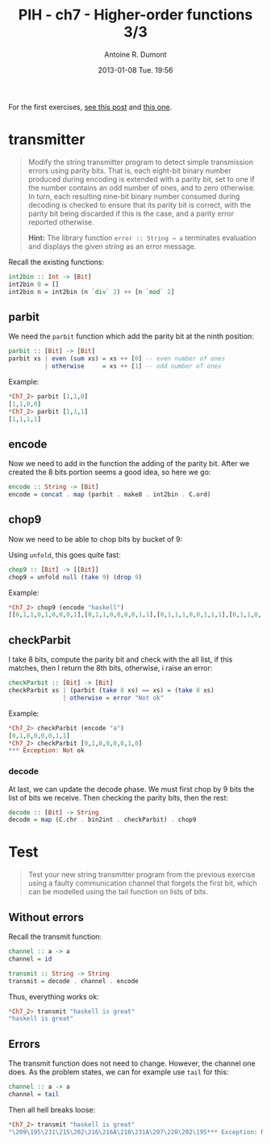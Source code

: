 #+DATE: 2013-01-08 Tue. 19:56
#+LAYOUT: post
#+TITLE: PIH - ch7 - Higher-order functions 3/3
#+AUTHOR: Antoine R. Dumont
#+OPTIONS:
#+CATEGORIES: haskell, exercises, functional-programming
#+DESCRIPTION: Higher order functions, function composition, foldr, foldl exercises.
#+STARTUP: indent
#+STARTUP: hidestars

For the first exercises, [[http://ardumont.github.io/chapter7-1of3][see this post]] and [[http://ardumont.github.io/chapter7-2of3][this one]].

* transmitter
#+begin_quote
Modify the string transmitter program to detect simple transmission errors using parity bits. That is, each eight-bit binary number produced during encoding is extended with a parity bit, set to one if the number contains an odd number of ones, and to zero otherwise.
In turn, each resulting nine-bit binary number consumed during decoding is checked to ensure that its parity bit is correct, with the parity bit being discarded if this is the case, and a parity error reported otherwise.

*Hint:*
The library function =error :: String → a= terminates evaluation and displays the given string as an error message.
#+end_quote

Recall the existing functions:
#+begin_src haskell
int2bin :: Int -> [Bit]
int2bin 0 = []
int2bin n = int2bin (n `div` 2) ++ [n `mod` 2]
#+end_src

** parbit
We need the =parbit= function which add the parity bit at the ninth position:

#+begin_src haskell
parbit :: [Bit] -> [Bit]
parbit xs | even (sum xs) = xs ++ [0] -- even number of ones
          | otherwise     = xs ++ [1] -- odd number of ones
#+end_src

Example:
#+begin_src haskell
*Ch7_2> parbit [1,1,0]
[1,1,0,0]
*Ch7_2> parbit [1,1,1]
[1,1,1,1]
#+end_src

** encode
Now we need to add in the function the adding of the parity bit.
After we created the 8 bits portion seems a good idea, so here we go:
#+begin_src haskell
encode :: String -> [Bit]
encode = concat . map (parbit . make8 . int2bin . C.ord)
#+end_src

** chop9
Now we need to be able to chop bits by bucket of 9:

Using =unfold=, this goes quite fast:
#+begin_src haskell
chop9 :: [Bit] -> [[Bit]]
chop9 = unfold null (take 9) (drop 9)
#+end_src

Example:
#+begin_src haskell
*Ch7_2> chop9 (encode "haskell")
[[0,1,1,0,1,0,0,0,1],[0,1,1,0,0,0,0,1,1],[0,1,1,1,0,0,1,1,1],[0,1,1,0,1,0,1,1,1],[0,1,1,0,0,1,0,1,0],[0,1,1,0,1,1,0,0,0],[0,1,1,0,1,1,0,0,0]]
#+end_src

** checkParbit

I take 8 bits, compute the parity bit and check with the all list, if this matches, then I return the 8th bits, otherwise, i raise an error:
#+begin_src haskell
checkParbit :: [Bit] -> [Bit]
checkParbit xs | (parbit (take 8 xs) == xs) = (take 8 xs)
               | otherwise = error "Not ok"
#+end_src

Example:
#+begin_src haskell
*Ch7_2> checkParbit (encode "a")
[0,1,0,0,0,0,1,1]
*Ch7_2> checkParbit [0,1,0,0,0,0,1,0]
*** Exception: Not ok
#+end_src

*** decode
At last, we can update the decode phase.
We must first chop by 9 bits the list of bits we receive.
Then checking the parity bits, then the rest:

#+begin_src haskell
decode :: [Bit] -> String
decode = map (C.chr . bin2int . checkParbit) . chop9
#+end_src

* Test
#+begin_quote
Test your new string transmitter program from the previous exercise using a faulty communication channel that forgets the first bit, which can be modelled using the tail function on lists of bits.
#+end_quote
** Without errors
Recall the transmit function:

#+begin_src haskell
channel :: a -> a
channel = id

transmit :: String -> String
transmit = decode . channel . encode
#+end_src

Thus, everything works ok:
#+begin_src haskell
*Ch7_2> transmit "haskell is great"
"haskell is great"
#+end_src

** Errors
The transmit function does not need to change. However, the channel one does.
As the problem states, we can for example use =tail= for this:

#+begin_src haskell
channel :: a -> a
channel = tail
#+end_src

Then all hell breaks loose:
#+begin_src haskell
*Ch7_2> transmit "haskell is great"
"\209\195\231\215\202\216\216A\210\231A\207\228\202\195*** Exception: Not ok
#+end_src
